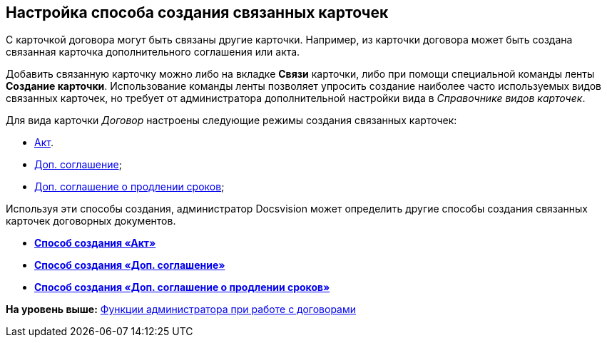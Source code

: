 [[ariaid-title1]]
== Настройка способа создания связанных карточек

С карточкой договора могут быть связаны другие карточки. Например, из карточки договора может быть создана связанная карточка дополнительного соглашения или акта.

Добавить связанную карточку можно либо на вкладке [.keyword]*Связи* карточки, либо при помощи специальной команды ленты [.keyword]*Создание карточки*. Использование команды ленты позволяет упросить создание наиболее часто используемых видов связанных карточек, но требует от администратора дополнительной настройки вида в [.dfn .term]_Справочнике видов карточек_.

Для вида карточки [.dfn .term]_Договор_ настроены следующие режимы создания связанных карточек:

* xref:task_Mode_Creating_Doc_in_SuppAgreement.adoc[Акт].
* xref:task_Mode_Creating_Doc_in_Act.adoc[Доп. соглашение];
* xref:task_Mode_Creating_Doc_in_SuppAgreement_prolongation.adoc[Доп. соглашение о продлении сроков];

Используя эти способы создания, администратор Docsvision может определить другие способы создания связанных карточек договорных документов.

* *xref:../topics/task_Mode_Creating_Doc_in_Act.adoc[Способ создания «Акт»]* +
* *xref:../topics/task_Mode_Creating_Doc_in_SuppAgreement.adoc[Способ создания «Доп. соглашение»]* +
* *xref:../topics/task_Mode_Creating_Doc_in_SuppAgreement_prolongation.adoc[Способ создания «Доп. соглашение о продлении сроков»]* +

*На уровень выше:* xref:../topics/ConfigurationToWorkWithContracts.adoc[Функции администратора при работе с договорами]
